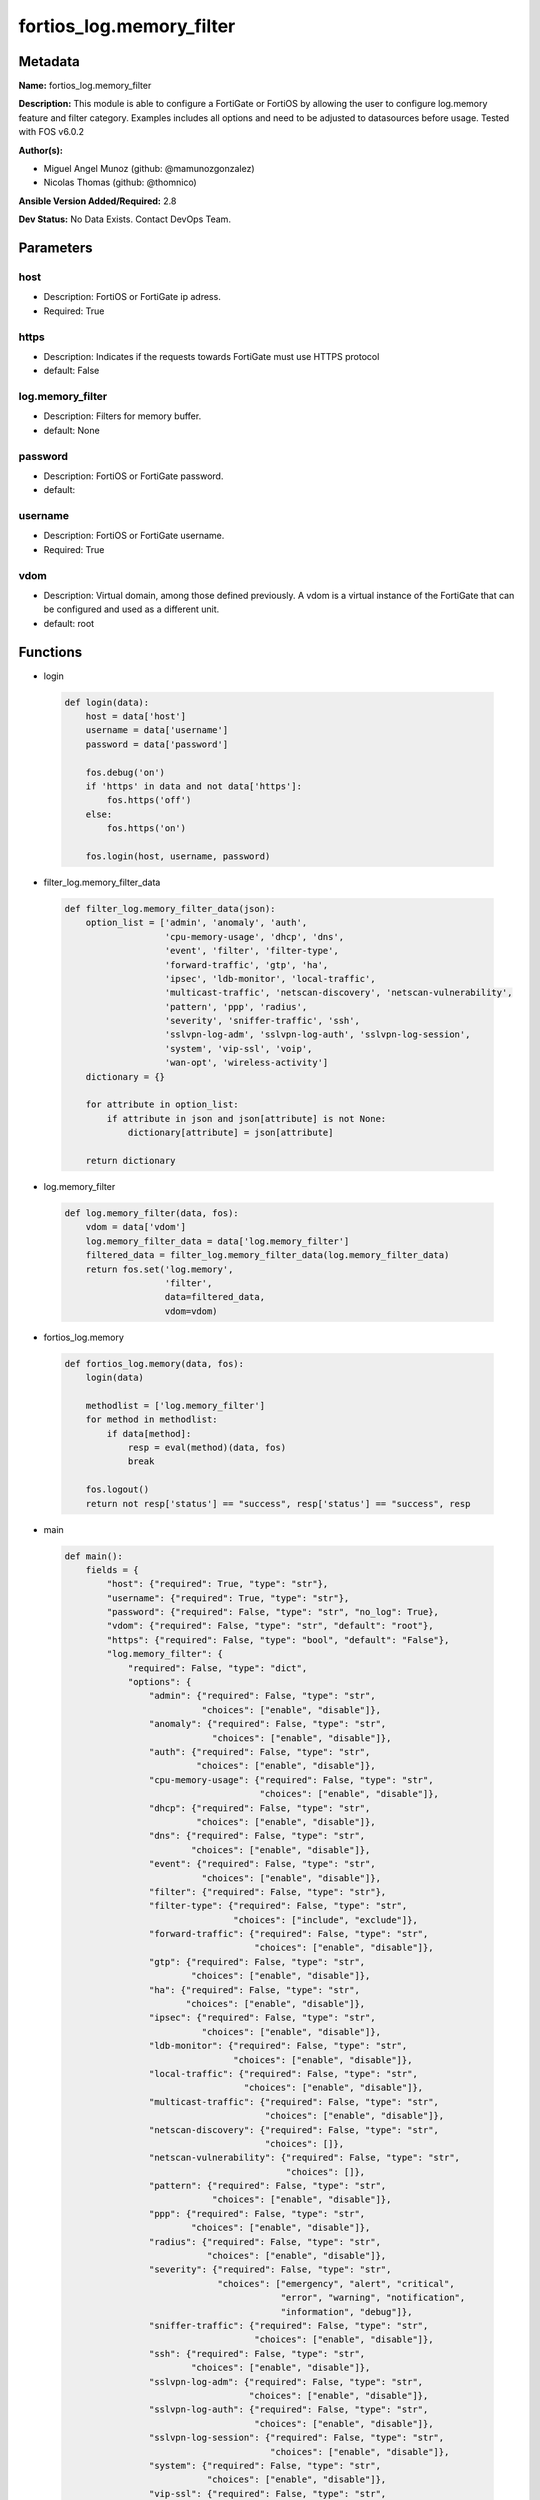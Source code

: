 =========================
fortios_log.memory_filter
=========================


Metadata
--------




**Name:** fortios_log.memory_filter

**Description:** This module is able to configure a FortiGate or FortiOS by allowing the user to configure log.memory feature and filter category. Examples includes all options and need to be adjusted to datasources before usage. Tested with FOS v6.0.2


**Author(s):** 

- Miguel Angel Munoz (github: @mamunozgonzalez)

- Nicolas Thomas (github: @thomnico)



**Ansible Version Added/Required:** 2.8

**Dev Status:** No Data Exists. Contact DevOps Team.

Parameters
----------

host
++++

- Description: FortiOS or FortiGate ip adress.

  

- Required: True

https
+++++

- Description: Indicates if the requests towards FortiGate must use HTTPS protocol

  

- default: False

log.memory_filter
+++++++++++++++++

- Description: Filters for memory buffer.

  

- default: None

password
++++++++

- Description: FortiOS or FortiGate password.

  

- default: 

username
++++++++

- Description: FortiOS or FortiGate username.

  

- Required: True

vdom
++++

- Description: Virtual domain, among those defined previously. A vdom is a virtual instance of the FortiGate that can be configured and used as a different unit.

  

- default: root




Functions
---------




- login

 .. code-block:: python

    def login(data):
        host = data['host']
        username = data['username']
        password = data['password']
    
        fos.debug('on')
        if 'https' in data and not data['https']:
            fos.https('off')
        else:
            fos.https('on')
    
        fos.login(host, username, password)
    
    

- filter_log.memory_filter_data

 .. code-block:: python

    def filter_log.memory_filter_data(json):
        option_list = ['admin', 'anomaly', 'auth',
                       'cpu-memory-usage', 'dhcp', 'dns',
                       'event', 'filter', 'filter-type',
                       'forward-traffic', 'gtp', 'ha',
                       'ipsec', 'ldb-monitor', 'local-traffic',
                       'multicast-traffic', 'netscan-discovery', 'netscan-vulnerability',
                       'pattern', 'ppp', 'radius',
                       'severity', 'sniffer-traffic', 'ssh',
                       'sslvpn-log-adm', 'sslvpn-log-auth', 'sslvpn-log-session',
                       'system', 'vip-ssl', 'voip',
                       'wan-opt', 'wireless-activity']
        dictionary = {}
    
        for attribute in option_list:
            if attribute in json and json[attribute] is not None:
                dictionary[attribute] = json[attribute]
    
        return dictionary
    
    

- log.memory_filter

 .. code-block:: python

    def log.memory_filter(data, fos):
        vdom = data['vdom']
        log.memory_filter_data = data['log.memory_filter']
        filtered_data = filter_log.memory_filter_data(log.memory_filter_data)
        return fos.set('log.memory',
                       'filter',
                       data=filtered_data,
                       vdom=vdom)
    
    

- fortios_log.memory

 .. code-block:: python

    def fortios_log.memory(data, fos):
        login(data)
    
        methodlist = ['log.memory_filter']
        for method in methodlist:
            if data[method]:
                resp = eval(method)(data, fos)
                break
    
        fos.logout()
        return not resp['status'] == "success", resp['status'] == "success", resp
    
    

- main

 .. code-block:: python

    def main():
        fields = {
            "host": {"required": True, "type": "str"},
            "username": {"required": True, "type": "str"},
            "password": {"required": False, "type": "str", "no_log": True},
            "vdom": {"required": False, "type": "str", "default": "root"},
            "https": {"required": False, "type": "bool", "default": "False"},
            "log.memory_filter": {
                "required": False, "type": "dict",
                "options": {
                    "admin": {"required": False, "type": "str",
                              "choices": ["enable", "disable"]},
                    "anomaly": {"required": False, "type": "str",
                                "choices": ["enable", "disable"]},
                    "auth": {"required": False, "type": "str",
                             "choices": ["enable", "disable"]},
                    "cpu-memory-usage": {"required": False, "type": "str",
                                         "choices": ["enable", "disable"]},
                    "dhcp": {"required": False, "type": "str",
                             "choices": ["enable", "disable"]},
                    "dns": {"required": False, "type": "str",
                            "choices": ["enable", "disable"]},
                    "event": {"required": False, "type": "str",
                              "choices": ["enable", "disable"]},
                    "filter": {"required": False, "type": "str"},
                    "filter-type": {"required": False, "type": "str",
                                    "choices": ["include", "exclude"]},
                    "forward-traffic": {"required": False, "type": "str",
                                        "choices": ["enable", "disable"]},
                    "gtp": {"required": False, "type": "str",
                            "choices": ["enable", "disable"]},
                    "ha": {"required": False, "type": "str",
                           "choices": ["enable", "disable"]},
                    "ipsec": {"required": False, "type": "str",
                              "choices": ["enable", "disable"]},
                    "ldb-monitor": {"required": False, "type": "str",
                                    "choices": ["enable", "disable"]},
                    "local-traffic": {"required": False, "type": "str",
                                      "choices": ["enable", "disable"]},
                    "multicast-traffic": {"required": False, "type": "str",
                                          "choices": ["enable", "disable"]},
                    "netscan-discovery": {"required": False, "type": "str",
                                          "choices": []},
                    "netscan-vulnerability": {"required": False, "type": "str",
                                              "choices": []},
                    "pattern": {"required": False, "type": "str",
                                "choices": ["enable", "disable"]},
                    "ppp": {"required": False, "type": "str",
                            "choices": ["enable", "disable"]},
                    "radius": {"required": False, "type": "str",
                               "choices": ["enable", "disable"]},
                    "severity": {"required": False, "type": "str",
                                 "choices": ["emergency", "alert", "critical",
                                             "error", "warning", "notification",
                                             "information", "debug"]},
                    "sniffer-traffic": {"required": False, "type": "str",
                                        "choices": ["enable", "disable"]},
                    "ssh": {"required": False, "type": "str",
                            "choices": ["enable", "disable"]},
                    "sslvpn-log-adm": {"required": False, "type": "str",
                                       "choices": ["enable", "disable"]},
                    "sslvpn-log-auth": {"required": False, "type": "str",
                                        "choices": ["enable", "disable"]},
                    "sslvpn-log-session": {"required": False, "type": "str",
                                           "choices": ["enable", "disable"]},
                    "system": {"required": False, "type": "str",
                               "choices": ["enable", "disable"]},
                    "vip-ssl": {"required": False, "type": "str",
                                "choices": ["enable", "disable"]},
                    "voip": {"required": False, "type": "str",
                             "choices": ["enable", "disable"]},
                    "wan-opt": {"required": False, "type": "str",
                                "choices": ["enable", "disable"]},
                    "wireless-activity": {"required": False, "type": "str",
                                          "choices": ["enable", "disable"]}
    
                }
            }
        }
    
        module = AnsibleModule(argument_spec=fields,
                               supports_check_mode=False)
        try:
            from fortiosapi import FortiOSAPI
        except ImportError:
            module.fail_json(msg="fortiosapi module is required")
    
        global fos
        fos = FortiOSAPI()
    
        is_error, has_changed, result = fortios_log.memory(module.params, fos)
    
        if not is_error:
            module.exit_json(changed=has_changed, meta=result)
        else:
            module.fail_json(msg="Error in repo", meta=result)
    
    



Module Source Code
------------------

.. code-block:: python

    #!/usr/bin/python
    from __future__ import (absolute_import, division, print_function)
    # Copyright 2018 Fortinet, Inc.
    #
    # This program is free software: you can redistribute it and/or modify
    # it under the terms of the GNU General Public License as published by
    # the Free Software Foundation, either version 3 of the License, or
    # (at your option) any later version.
    #
    # This program is distributed in the hope that it will be useful,
    # but WITHOUT ANY WARRANTY; without even the implied warranty of
    # MERCHANTABILITY or FITNESS FOR A PARTICULAR PURPOSE.  See the
    # GNU General Public License for more details.
    #
    # You should have received a copy of the GNU General Public License
    # along with this program.  If not, see <https://www.gnu.org/licenses/>.
    #
    # the lib use python logging can get it if the following is set in your
    # Ansible config.
    
    __metaclass__ = type
    
    ANSIBLE_METADATA = {'status': ['preview'],
                        'supported_by': 'community',
                        'metadata_version': '1.1'}
    
    DOCUMENTATION = '''
    ---
    module: fortios_log.memory_filter
    short_description: Filters for memory buffer.
    description:
        - This module is able to configure a FortiGate or FortiOS by
          allowing the user to configure log.memory feature and filter category.
          Examples includes all options and need to be adjusted to datasources before usage.
          Tested with FOS v6.0.2
    version_added: "2.8"
    author:
        - Miguel Angel Munoz (@mamunozgonzalez)
        - Nicolas Thomas (@thomnico)
    notes:
        - Requires fortiosapi library developed by Fortinet
        - Run as a local_action in your playbook
    requirements:
        - fortiosapi>=0.9.8
    options:
        host:
           description:
                - FortiOS or FortiGate ip adress.
           required: true
        username:
            description:
                - FortiOS or FortiGate username.
            required: true
        password:
            description:
                - FortiOS or FortiGate password.
            default: ""
        vdom:
            description:
                - Virtual domain, among those defined previously. A vdom is a
                  virtual instance of the FortiGate that can be configured and
                  used as a different unit.
            default: root
        https:
            description:
                - Indicates if the requests towards FortiGate must use HTTPS
                  protocol
            type: bool
            default: false
        log.memory_filter:
            description:
                - Filters for memory buffer.
            default: null
            suboptions:
                admin:
                    description:
                        - Enable/disable admin login/logout logging.
                    choices:
                        - enable
                        - disable
                anomaly:
                    description:
                        - Enable/disable anomaly logging.
                    choices:
                        - enable
                        - disable
                auth:
                    description:
                        - Enable/disable firewall authentication logging.
                    choices:
                        - enable
                        - disable
                cpu-memory-usage:
                    description:
                        - Enable/disable CPU & memory usage logging every 5 minutes.
                    choices:
                        - enable
                        - disable
                dhcp:
                    description:
                        - Enable/disable DHCP service messages logging.
                    choices:
                        - enable
                        - disable
                dns:
                    description:
                        - Enable/disable detailed DNS event logging.
                    choices:
                        - enable
                        - disable
                event:
                    description:
                        - Enable/disable event logging.
                    choices:
                        - enable
                        - disable
                filter:
                    description:
                        - Memory log filter.
                filter-type:
                    description:
                        - Include/exclude logs that match the filter.
                    choices:
                        - include
                        - exclude
                forward-traffic:
                    description:
                        - Enable/disable forward traffic logging.
                    choices:
                        - enable
                        - disable
                gtp:
                    description:
                        - Enable/disable GTP messages logging.
                    choices:
                        - enable
                        - disable
                ha:
                    description:
                        - Enable/disable HA logging.
                    choices:
                        - enable
                        - disable
                ipsec:
                    description:
                        - Enable/disable IPsec negotiation messages logging.
                    choices:
                        - enable
                        - disable
                ldb-monitor:
                    description:
                        - Enable/disable VIP real server health monitoring logging.
                    choices:
                        - enable
                        - disable
                local-traffic:
                    description:
                        - Enable/disable local in or out traffic logging.
                    choices:
                        - enable
                        - disable
                multicast-traffic:
                    description:
                        - Enable/disable multicast traffic logging.
                    choices:
                        - enable
                        - disable
                netscan-discovery:
                    description:
                        - Enable/disable netscan discovery event logging.
                    choices:
                netscan-vulnerability:
                    description:
                        - Enable/disable netscan vulnerability event logging.
                    choices:
                pattern:
                    description:
                        - Enable/disable pattern update logging.
                    choices:
                        - enable
                        - disable
                ppp:
                    description:
                        - Enable/disable L2TP/PPTP/PPPoE logging.
                    choices:
                        - enable
                        - disable
                radius:
                    description:
                        - Enable/disable RADIUS messages logging.
                    choices:
                        - enable
                        - disable
                severity:
                    description:
                        - Log every message above and including this severity level.
                    choices:
                        - emergency
                        - alert
                        - critical
                        - error
                        - warning
                        - notification
                        - information
                        - debug
                sniffer-traffic:
                    description:
                        - Enable/disable sniffer traffic logging.
                    choices:
                        - enable
                        - disable
                ssh:
                    description:
                        - Enable/disable SSH logging.
                    choices:
                        - enable
                        - disable
                sslvpn-log-adm:
                    description:
                        - Enable/disable SSL administrator login logging.
                    choices:
                        - enable
                        - disable
                sslvpn-log-auth:
                    description:
                        - Enable/disable SSL user authentication logging.
                    choices:
                        - enable
                        - disable
                sslvpn-log-session:
                    description:
                        - Enable/disable SSL session logging.
                    choices:
                        - enable
                        - disable
                system:
                    description:
                        - Enable/disable system activity logging.
                    choices:
                        - enable
                        - disable
                vip-ssl:
                    description:
                        - Enable/disable VIP SSL logging.
                    choices:
                        - enable
                        - disable
                voip:
                    description:
                        - Enable/disable VoIP logging.
                    choices:
                        - enable
                        - disable
                wan-opt:
                    description:
                        - Enable/disable WAN optimization event logging.
                    choices:
                        - enable
                        - disable
                wireless-activity:
                    description:
                        - Enable/disable wireless activity event logging.
                    choices:
                        - enable
                        - disable
    '''
    
    EXAMPLES = '''
    - hosts: localhost
      vars:
       host: "192.168.122.40"
       username: "admin"
       password: ""
       vdom: "root"
      tasks:
      - name: Filters for memory buffer.
        fortios_log.memory_filter:
          host:  "{{ host }}"
          username: "{{ username }}"
          password: "{{ password }}"
          vdom:  "{{ vdom }}"
          log.memory_filter:
            admin: "enable"
            anomaly: "enable"
            auth: "enable"
            cpu-memory-usage: "enable"
            dhcp: "enable"
            dns: "enable"
            event: "enable"
            filter: "<your_own_value>"
            filter-type: "include"
            forward-traffic: "enable"
            gtp: "enable"
            ha: "enable"
            ipsec: "enable"
            ldb-monitor: "enable"
            local-traffic: "enable"
            multicast-traffic: "enable"
            netscan-discovery: "<your_own_value>"
            netscan-vulnerability: "<your_own_value>"
            pattern: "enable"
            ppp: "enable"
            radius: "enable"
            severity: "emergency"
            sniffer-traffic: "enable"
            ssh: "enable"
            sslvpn-log-adm: "enable"
            sslvpn-log-auth: "enable"
            sslvpn-log-session: "enable"
            system: "enable"
            vip-ssl: "enable"
            voip: "enable"
            wan-opt: "enable"
            wireless-activity: "enable"
    '''
    
    RETURN = '''
    build:
      description: Build number of the fortigate image
      returned: always
      type: string
      sample: '1547'
    http_method:
      description: Last method used to provision the content into FortiGate
      returned: always
      type: string
      sample: 'PUT'
    http_status:
      description: Last result given by FortiGate on last operation applied
      returned: always
      type: string
      sample: "200"
    mkey:
      description: Master key (id) used in the last call to FortiGate
      returned: success
      type: string
      sample: "key1"
    name:
      description: Name of the table used to fulfill the request
      returned: always
      type: string
      sample: "urlfilter"
    path:
      description: Path of the table used to fulfill the request
      returned: always
      type: string
      sample: "webfilter"
    revision:
      description: Internal revision number
      returned: always
      type: string
      sample: "17.0.2.10658"
    serial:
      description: Serial number of the unit
      returned: always
      type: string
      sample: "FGVMEVYYQT3AB5352"
    status:
      description: Indication of the operation's result
      returned: always
      type: string
      sample: "success"
    vdom:
      description: Virtual domain used
      returned: always
      type: string
      sample: "root"
    version:
      description: Version of the FortiGate
      returned: always
      type: string
      sample: "v5.6.3"
    
    '''
    
    from ansible.module_utils.basic import AnsibleModule
    
    fos = None
    
    
    def login(data):
        host = data['host']
        username = data['username']
        password = data['password']
    
        fos.debug('on')
        if 'https' in data and not data['https']:
            fos.https('off')
        else:
            fos.https('on')
    
        fos.login(host, username, password)
    
    
    def filter_log.memory_filter_data(json):
        option_list = ['admin', 'anomaly', 'auth',
                       'cpu-memory-usage', 'dhcp', 'dns',
                       'event', 'filter', 'filter-type',
                       'forward-traffic', 'gtp', 'ha',
                       'ipsec', 'ldb-monitor', 'local-traffic',
                       'multicast-traffic', 'netscan-discovery', 'netscan-vulnerability',
                       'pattern', 'ppp', 'radius',
                       'severity', 'sniffer-traffic', 'ssh',
                       'sslvpn-log-adm', 'sslvpn-log-auth', 'sslvpn-log-session',
                       'system', 'vip-ssl', 'voip',
                       'wan-opt', 'wireless-activity']
        dictionary = {}
    
        for attribute in option_list:
            if attribute in json and json[attribute] is not None:
                dictionary[attribute] = json[attribute]
    
        return dictionary
    
    
    def log.memory_filter(data, fos):
        vdom = data['vdom']
        log.memory_filter_data = data['log.memory_filter']
        filtered_data = filter_log.memory_filter_data(log.memory_filter_data)
        return fos.set('log.memory',
                       'filter',
                       data=filtered_data,
                       vdom=vdom)
    
    
    def fortios_log.memory(data, fos):
        login(data)
    
        methodlist = ['log.memory_filter']
        for method in methodlist:
            if data[method]:
                resp = eval(method)(data, fos)
                break
    
        fos.logout()
        return not resp['status'] == "success", resp['status'] == "success", resp
    
    
    def main():
        fields = {
            "host": {"required": True, "type": "str"},
            "username": {"required": True, "type": "str"},
            "password": {"required": False, "type": "str", "no_log": True},
            "vdom": {"required": False, "type": "str", "default": "root"},
            "https": {"required": False, "type": "bool", "default": "False"},
            "log.memory_filter": {
                "required": False, "type": "dict",
                "options": {
                    "admin": {"required": False, "type": "str",
                              "choices": ["enable", "disable"]},
                    "anomaly": {"required": False, "type": "str",
                                "choices": ["enable", "disable"]},
                    "auth": {"required": False, "type": "str",
                             "choices": ["enable", "disable"]},
                    "cpu-memory-usage": {"required": False, "type": "str",
                                         "choices": ["enable", "disable"]},
                    "dhcp": {"required": False, "type": "str",
                             "choices": ["enable", "disable"]},
                    "dns": {"required": False, "type": "str",
                            "choices": ["enable", "disable"]},
                    "event": {"required": False, "type": "str",
                              "choices": ["enable", "disable"]},
                    "filter": {"required": False, "type": "str"},
                    "filter-type": {"required": False, "type": "str",
                                    "choices": ["include", "exclude"]},
                    "forward-traffic": {"required": False, "type": "str",
                                        "choices": ["enable", "disable"]},
                    "gtp": {"required": False, "type": "str",
                            "choices": ["enable", "disable"]},
                    "ha": {"required": False, "type": "str",
                           "choices": ["enable", "disable"]},
                    "ipsec": {"required": False, "type": "str",
                              "choices": ["enable", "disable"]},
                    "ldb-monitor": {"required": False, "type": "str",
                                    "choices": ["enable", "disable"]},
                    "local-traffic": {"required": False, "type": "str",
                                      "choices": ["enable", "disable"]},
                    "multicast-traffic": {"required": False, "type": "str",
                                          "choices": ["enable", "disable"]},
                    "netscan-discovery": {"required": False, "type": "str",
                                          "choices": []},
                    "netscan-vulnerability": {"required": False, "type": "str",
                                              "choices": []},
                    "pattern": {"required": False, "type": "str",
                                "choices": ["enable", "disable"]},
                    "ppp": {"required": False, "type": "str",
                            "choices": ["enable", "disable"]},
                    "radius": {"required": False, "type": "str",
                               "choices": ["enable", "disable"]},
                    "severity": {"required": False, "type": "str",
                                 "choices": ["emergency", "alert", "critical",
                                             "error", "warning", "notification",
                                             "information", "debug"]},
                    "sniffer-traffic": {"required": False, "type": "str",
                                        "choices": ["enable", "disable"]},
                    "ssh": {"required": False, "type": "str",
                            "choices": ["enable", "disable"]},
                    "sslvpn-log-adm": {"required": False, "type": "str",
                                       "choices": ["enable", "disable"]},
                    "sslvpn-log-auth": {"required": False, "type": "str",
                                        "choices": ["enable", "disable"]},
                    "sslvpn-log-session": {"required": False, "type": "str",
                                           "choices": ["enable", "disable"]},
                    "system": {"required": False, "type": "str",
                               "choices": ["enable", "disable"]},
                    "vip-ssl": {"required": False, "type": "str",
                                "choices": ["enable", "disable"]},
                    "voip": {"required": False, "type": "str",
                             "choices": ["enable", "disable"]},
                    "wan-opt": {"required": False, "type": "str",
                                "choices": ["enable", "disable"]},
                    "wireless-activity": {"required": False, "type": "str",
                                          "choices": ["enable", "disable"]}
    
                }
            }
        }
    
        module = AnsibleModule(argument_spec=fields,
                               supports_check_mode=False)
        try:
            from fortiosapi import FortiOSAPI
        except ImportError:
            module.fail_json(msg="fortiosapi module is required")
    
        global fos
        fos = FortiOSAPI()
    
        is_error, has_changed, result = fortios_log.memory(module.params, fos)
    
        if not is_error:
            module.exit_json(changed=has_changed, meta=result)
        else:
            module.fail_json(msg="Error in repo", meta=result)
    
    
    if __name__ == '__main__':
        main()


